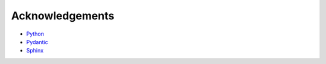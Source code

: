 Acknowledgements
====================
* `Python <http://python.org/>`_
* `Pydantic <https://pydantic-docs.helpmanual.io/>`_
* `Sphinx <http://sphinx-doc.org/>`_

